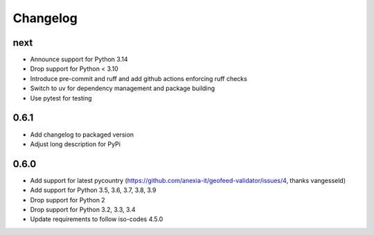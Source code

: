 Changelog
*********

next
----
* Announce support for Python 3.14
* Drop support for Python < 3.10
* Introduce pre-commit and ruff and add github actions enforcing ruff checks
* Switch to uv for dependency management and package building
* Use pytest for testing

0.6.1
-----
* Add changelog to packaged version
* Adjust long description for PyPi

0.6.0
-----
* Add support for latest pycountry (https://github.com/anexia-it/geofeed-validator/issues/4, thanks vangesseld)
* Add support for Python 3.5, 3.6, 3.7, 3.8, 3.9
* Drop support for Python 2
* Drop support for Python 3.2, 3.3, 3.4
* Update requirements to follow iso-codes 4.5.0
